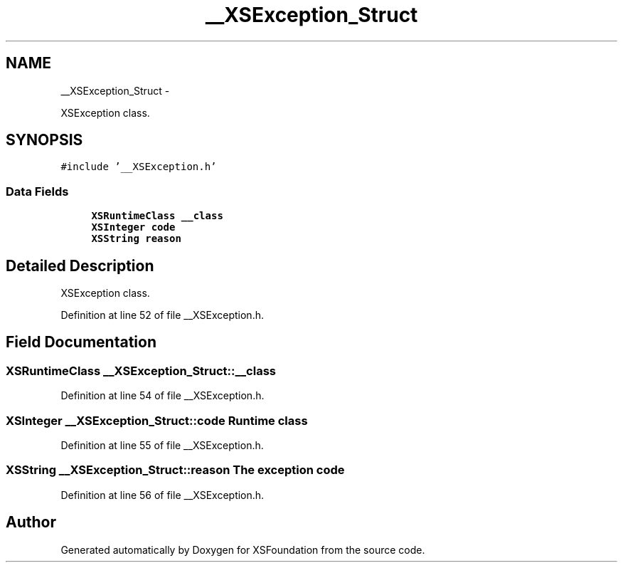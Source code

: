 .TH "__XSException_Struct" 3 "Sun Apr 24 2011" "Version 1.2.2-0" "XSFoundation" \" -*- nroff -*-
.ad l
.nh
.SH NAME
__XSException_Struct \- 
.PP
XSException class.  

.SH SYNOPSIS
.br
.PP
.PP
\fC#include '__XSException.h'\fP
.SS "Data Fields"

.in +1c
.ti -1c
.RI "\fBXSRuntimeClass\fP \fB__class\fP"
.br
.ti -1c
.RI "\fBXSInteger\fP \fBcode\fP"
.br
.ti -1c
.RI "\fBXSString\fP \fBreason\fP"
.br
.in -1c
.SH "Detailed Description"
.PP 
XSException class. 
.PP
Definition at line 52 of file __XSException.h.
.SH "Field Documentation"
.PP 
.SS "\fBXSRuntimeClass\fP \fB__XSException_Struct::__class\fP"
.PP
Definition at line 54 of file __XSException.h.
.SS "\fBXSInteger\fP \fB__XSException_Struct::code\fP"Runtime class 
.PP
Definition at line 55 of file __XSException.h.
.SS "\fBXSString\fP \fB__XSException_Struct::reason\fP"The exception code 
.PP
Definition at line 56 of file __XSException.h.

.SH "Author"
.PP 
Generated automatically by Doxygen for XSFoundation from the source code.
